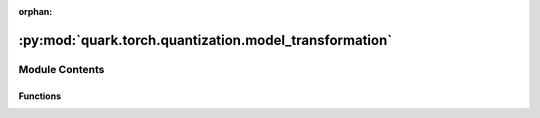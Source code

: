 :orphan:

:py:mod:`quark.torch.quantization.model_transformation`
=======================================================

.. py:module:: quark.torch.quantization.model_transformation


Module Contents
---------------


Functions
~~~~~~~~~

.. autoapisummary::

   quark.torch.quantization.model_transformation.process_model_transformation
   quark.torch.quantization.model_transformation.setup_config_per_layer
   quark.torch.quantization.model_transformation.in_place_replace_layer



.. py:function:: process_model_transformation(model: torch.nn.Module, config: quark.torch.quantization.config.config.Config) -> torch.nn.Module

   Replaces modules to be quantized by their quantized equivalent (e.g. nn.Linear by QuantLinear), based on the provided global `config`.


.. py:function:: setup_config_per_layer(config: quark.torch.quantization.config.config.Config, named_modules: Dict[str, torch.nn.Module], module_configs: Dict[str, quark.torch.quantization.config.config.QuantizationConfig]) -> None

   Retrieves the `QuantizationConfig` used for each layer, based on the
   `config`'s `global_quant_config`, `layer_quant_config` and `layer_type_quant_config`.


.. py:function:: in_place_replace_layer(model: torch.nn.Module, config: quark.torch.quantization.config.config.Config, named_modules: Dict[str, torch.nn.Module], module_configs: Dict[str, quark.torch.quantization.config.config.QuantizationConfig]) -> None

   Replaces `nn.Linear`, `nn.Conv2d`, etc. marked for quantization in `module_configs` by their quantized module equivalent.


